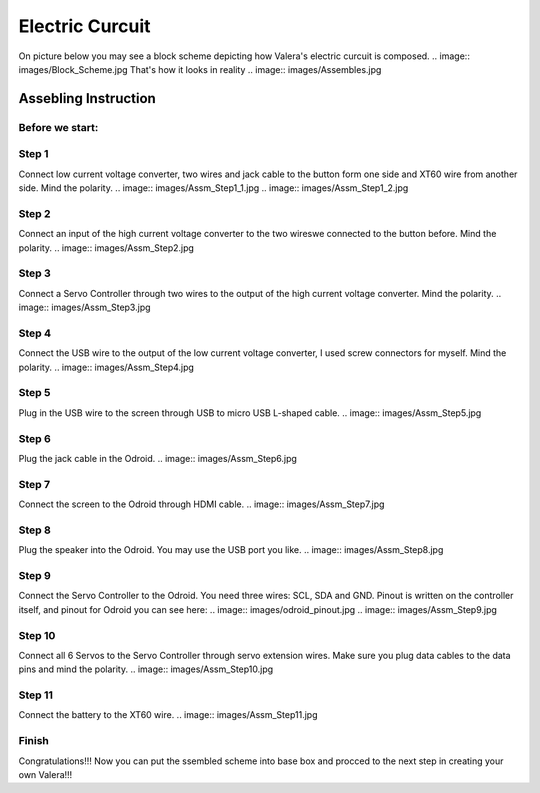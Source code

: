 Electric Curcuit
==================
On picture below you may see a block scheme depicting how Valera's electric curcuit is composed.
.. image:: images/Block_Scheme.jpg
That's how it looks in reality
.. image:: images/Assembles.jpg


Assebling Instruction
---------------------
Before we start:
~~~~~~~~~~~~~~~~
.. image:: images/Deassebled.jpg


Step 1
~~~~~~~~~~
Connect low current voltage converter, two wires and jack cable to the button form one side and XT60 wire from another side. Mind the polarity.
.. image:: images/Assm_Step1_1.jpg
.. image:: images/Assm_Step1_2.jpg


Step 2
~~~~~~~~~~
Connect an input of the high current voltage converter to the two wireswe connected to the button before. Mind the polarity.
.. image:: images/Assm_Step2.jpg


Step 3
~~~~~~~~~~~
Connect a Servo Controller through two wires to the output of the high current voltage converter. Mind the polarity.
.. image:: images/Assm_Step3.jpg

Step 4
~~~~~~~~~~~~
Connect the USB wire to the output of the low current voltage converter, I used screw connectors for myself. Mind the polarity.
.. image:: images/Assm_Step4.jpg

Step 5
~~~~~~~~~~~~
Plug in the USB wire to the screen through USB to micro USB L-shaped cable.
.. image:: images/Assm_Step5.jpg

Step 6
~~~~~~~~~~~~
Plug the jack cable in the Odroid.
.. image:: images/Assm_Step6.jpg

Step 7
~~~~~~~~~~~~
Connect the screen to the Odroid through HDMI cable.
.. image:: images/Assm_Step7.jpg

Step 8
~~~~~~~~~~~
Plug the speaker into the Odroid. You may use the USB port you like.
.. image:: images/Assm_Step8.jpg

Step 9
~~~~~~~~~~~~
Connect the Servo Controller to the Odroid. You need three wires: SCL, SDA and GND. 
Pinout is written on the controller itself, and pinout for Odroid you can see here:
.. image:: images/odroid_pinout.jpg
.. image:: images/Assm_Step9.jpg

Step 10
~~~~~~~~~~~~
Connect all 6 Servos to the Servo Controller through servo extension wires. Make sure you plug data cables to the data pins and mind the polarity.
.. image:: images/Assm_Step10.jpg

Step 11
~~~~~~~~~~~~~
Connect the battery to the XT60 wire.
.. image:: images/Assm_Step11.jpg

Finish
~~~~~~~~~~~~~
Congratulations!!! Now you can put the ssembled scheme into base box and procced to the next step in creating your own Valera!!!


